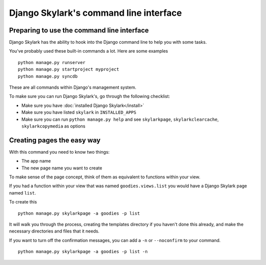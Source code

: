 =======================================
Django Skylark's command line interface
=======================================

Preparing to use the command line interface
-------------------------------------------

Django Skylark has the ability to hook into the Django command line to help you
with some tasks.

You've probably used these built-in commands a lot.  Here are some examples ::

    python manage.py runserver
    python manage.py startproject myproject
    python manage.py syncdb

These are all commands within Django's management system.

To make sure you can run Django Skylark's, go through the following checklist:

- Make sure you have :doc:`installed Django Skylark</install>`
- Make sure you have listed ``skylark`` in ``INSTALLED_APPS``
- Make sure you can run ``python manage.py help`` and see ``skylarkpage``,
  ``skylarkclearcache``, ``skylarkcopymedia`` as options

Creating pages the easy way
---------------------------

With this command you need to know two things:

- The app name
- The new page name you want to create

To make sense of the page concept, think of them as equivalent to functions
within your view.

If you had a function within your view that was named ``goodies.views.list``
you would have a Django Skylark page named ``list``.

To create this ::

    python manage.py skylarkpage -a goodies -p list

It will walk you through the process, creating the templates directory if you
haven't done this already, and make the necessary directories and files that it
needs.

If you want to turn off the confirmation messages, you can add a ``-n`` or
``--noconfirm`` to your command. ::

    python manage.py skylarkpage -a goodies -p list -n

